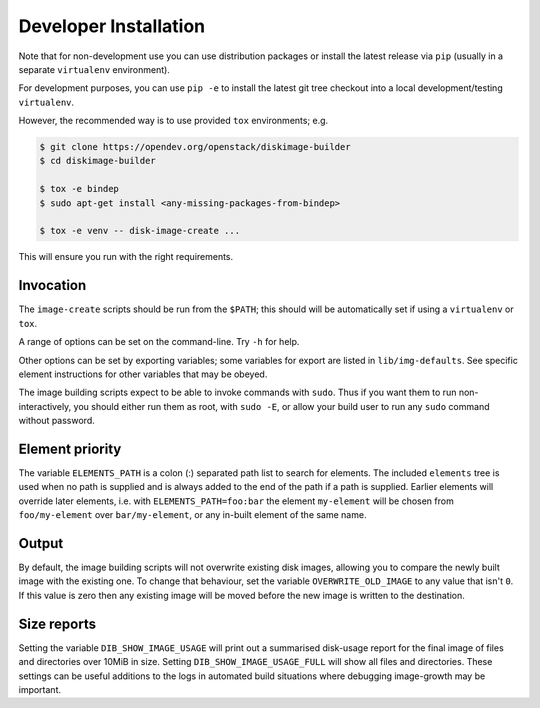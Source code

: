 .. _dev_install:

Developer Installation
======================

Note that for non-development use you can use distribution packages or
install the latest release via ``pip`` (usually in a separate
``virtualenv`` environment).

For development purposes, you can use ``pip -e`` to install the latest
git tree checkout into a local development/testing ``virtualenv``.

However, the recommended way is to use provided ``tox`` environments;
e.g.

.. code-block:: shell-session

   $ git clone https://opendev.org/openstack/diskimage-builder
   $ cd diskimage-builder

   $ tox -e bindep
   $ sudo apt-get install <any-missing-packages-from-bindep>

   $ tox -e venv -- disk-image-create ...

This will ensure you run with the right requirements.

Invocation
----------

The ``image-create`` scripts should be run from the ``$PATH``; this
should will be automatically set if using a ``virtualenv`` or ``tox``.

A range of options can be set on the command-line.  Try ``-h`` for
help.

Other options can be set by exporting variables; some variables for
export are listed in ``lib/img-defaults``.  See specific element
instructions for other variables that may be obeyed.

The image building scripts expect to be able to invoke commands with
``sudo``.  Thus if you want them to run non-interactively, you should
either run them as root, with ``sudo -E``, or allow your build user to
run any ``sudo`` command without password.

Element priority
----------------

The variable ``ELEMENTS_PATH`` is a colon (:) separated path list to
search for elements.  The included ``elements`` tree is used when no
path is supplied and is always added to the end of the path if a path
is supplied.  Earlier elements will override later elements, i.e. with
``ELEMENTS_PATH=foo:bar`` the element ``my-element`` will be chosen
from ``foo/my-element`` over ``bar/my-element``, or any in-built
element of the same name.

Output
------

By default, the image building scripts will not overwrite existing
disk images, allowing you to compare the newly built image with the
existing one. To change that behaviour, set the variable
``OVERWRITE_OLD_IMAGE`` to any value that isn't ``0``. If this value is
zero then any existing image will be moved before the new image is
written to the destination.

Size reports
------------

Setting the variable ``DIB_SHOW_IMAGE_USAGE`` will print out a
summarised disk-usage report for the final image of files and
directories over 10MiB in size.  Setting ``DIB_SHOW_IMAGE_USAGE_FULL``
will show all files and directories.  These settings can be useful
additions to the logs in automated build situations where debugging
image-growth may be important.
